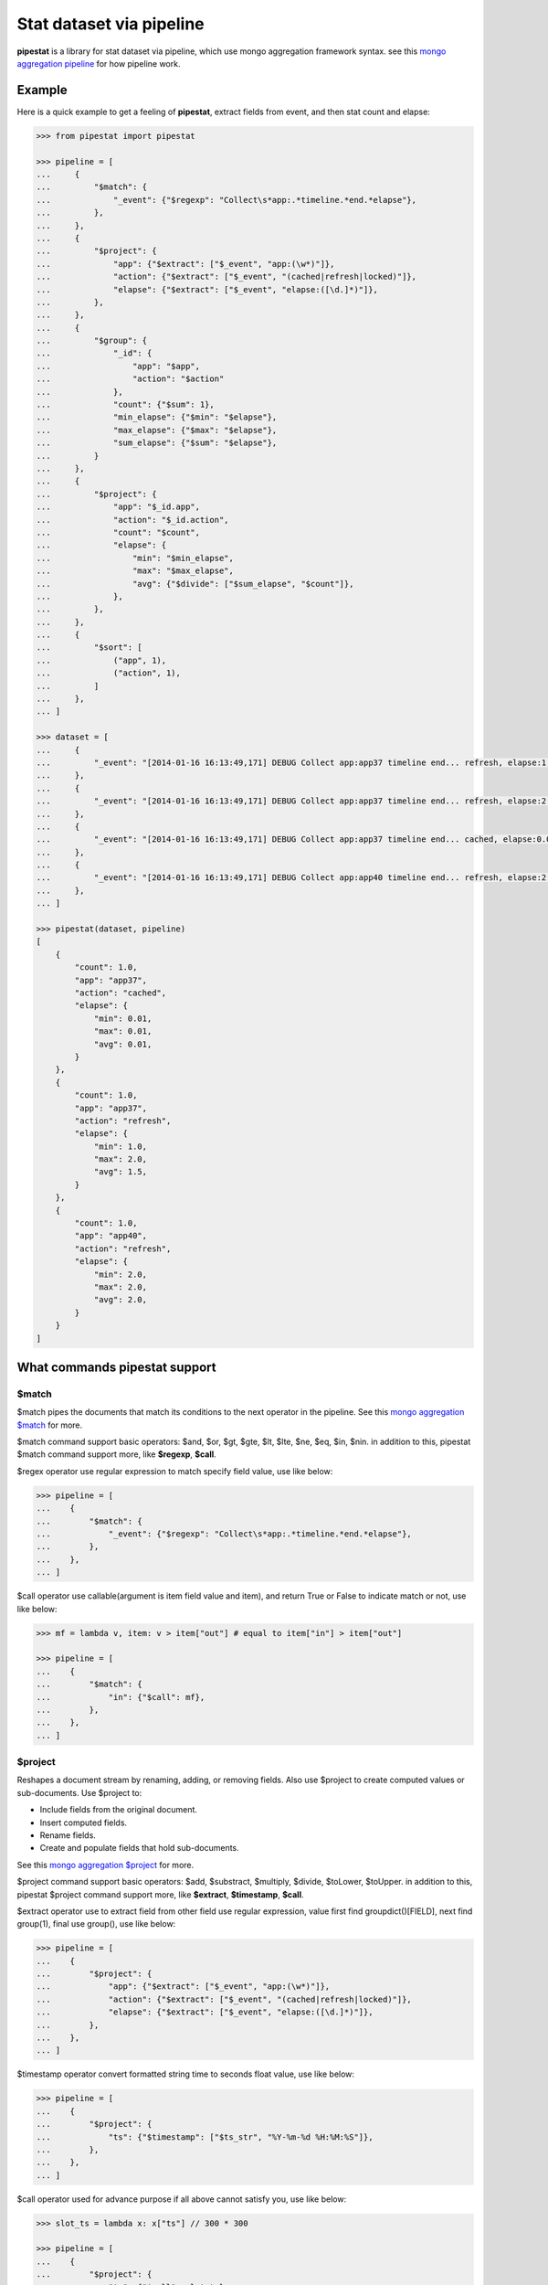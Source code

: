 Stat dataset via pipeline
=============================================================

**pipestat** is a library for stat dataset via pipeline,
which use mongo aggregation framework syntax.
see this `mongo aggregation pipeline
<http://docs.mongodb.org/manual/core/aggregation-pipeline/>`_ for how pipeline work.

Example
-------------------------------------------------------------

Here is a quick example to get a feeling of **pipestat**,
extract fields from event, and then stat count and elapse:

.. code:: python

    >>> from pipestat import pipestat

    >>> pipeline = [
    ...     {
    ...         "$match": {
    ...             "_event": {"$regexp": "Collect\s*app:.*timeline.*end.*elapse"},
    ...         },
    ...     },
    ...     {
    ...         "$project": {
    ...             "app": {"$extract": ["$_event", "app:(\w*)"]},
    ...             "action": {"$extract": ["$_event", "(cached|refresh|locked)"]},
    ...             "elapse": {"$extract": ["$_event", "elapse:([\d.]*)"]},
    ...         },
    ...     },
    ...     {
    ...         "$group": {
    ...             "_id": {
    ...                 "app": "$app",
    ...                 "action": "$action"
    ...             },
    ...             "count": {"$sum": 1},
    ...             "min_elapse": {"$min": "$elapse"},
    ...             "max_elapse": {"$max": "$elapse"},
    ...             "sum_elapse": {"$sum": "$elapse"},
    ...         }
    ...     },
    ...     {
    ...         "$project": {
    ...             "app": "$_id.app",
    ...             "action": "$_id.action",
    ...             "count": "$count",
    ...             "elapse": {
    ...                 "min": "$min_elapse",
    ...                 "max": "$max_elapse",
    ...                 "avg": {"$divide": ["$sum_elapse", "$count"]},
    ...             },
    ...         },
    ...     },
    ...     {
    ...         "$sort": [
    ...             ("app", 1),
    ...             ("action", 1),
    ...         ]
    ...     },
    ... ]

    >>> dataset = [
    ...     {
    ...         "_event": "[2014-01-16 16:13:49,171] DEBUG Collect app:app37 timeline end... refresh, elapse:1.0",
    ...     },
    ...     {
    ...         "_event": "[2014-01-16 16:13:49,171] DEBUG Collect app:app37 timeline end... refresh, elapse:2.0",
    ...     },
    ...     {
    ...         "_event": "[2014-01-16 16:13:49,171] DEBUG Collect app:app37 timeline end... cached, elapse:0.01",
    ...     },
    ...     {
    ...         "_event": "[2014-01-16 16:13:49,171] DEBUG Collect app:app40 timeline end... refresh, elapse:2.0",
    ...     },
    ... ]

    >>> pipestat(dataset, pipeline)
    [
        {
            "count": 1.0,
            "app": "app37",
            "action": "cached",
            "elapse": {
                "min": 0.01,
                "max": 0.01,
                "avg": 0.01,
            }
        },
        {
            "count": 1.0,
            "app": "app37",
            "action": "refresh",
            "elapse": {
                "min": 1.0,
                "max": 2.0,
                "avg": 1.5,
            }
        },
        {
            "count": 1.0,
            "app": "app40",
            "action": "refresh",
            "elapse": {
                "min": 2.0,
                "max": 2.0,
                "avg": 2.0,
            }
        }
    ]

What commands pipestat support
---------------------------------------------------------------------------------

$match
~~~~~~

$match pipes the documents that match its conditions to the next operator in the pipeline.
See this `mongo aggregation $match
<http://docs.mongodb.org/manual/reference/operator/aggregation/match/>`_ for more.

$match command support basic operators: $and, $or, $gt, $gte, $lt, $lte, $ne, $eq, $in, $nin.
in addition to this, pipestat $match command support more, like **$regexp**, **$call**.

$regex operator use regular expression to match specify field value, use like below:

.. code:: python

    >>> pipeline = [
    ...    {
    ...        "$match": {
    ...            "_event": {"$regexp": "Collect\s*app:.*timeline.*end.*elapse"},
    ...        },
    ...    },
    ... ]

$call operator use callable(argument is item field value and item), and return True or False to indicate match or not, use like below:

.. code:: python

    >>> mf = lambda v, item: v > item["out"] # equal to item["in"] > item["out"]

    >>> pipeline = [
    ...    {
    ...        "$match": {
    ...            "in": {"$call": mf},
    ...        },
    ...    },
    ... ]

$project
~~~~~~~~
Reshapes a document stream by renaming, adding, or removing fields. Also use $project to create computed values or sub-documents. Use $project to:

- Include fields from the original document.
- Insert computed fields.
- Rename fields.
- Create and populate fields that hold sub-documents.

See this `mongo aggregation $project
<http://docs.mongodb.org/manual/reference/operator/aggregation/project/>`_ for more.

$project command support basic operators: $add, $substract, $multiply, $divide, $toLower, $toUpper.
in addition to this, pipestat $project command support more, like **$extract**, **$timestamp**, **$call**.

$extract operator use to extract field from other field use regular expression,
value first find groupdict()[FIELD], next find group(1), final use group(), use like below:

.. code:: python

    >>> pipeline = [
    ...    {
    ...        "$project": {
    ...            "app": {"$extract": ["$_event", "app:(\w*)"]},
    ...            "action": {"$extract": ["$_event", "(cached|refresh|locked)"]},
    ...            "elapse": {"$extract": ["$_event", "elapse:([\d.]*)"]},
    ...        },
    ...    },
    ... ]

$timestamp operator convert formatted string time to seconds float value, use like below:

.. code:: python

    >>> pipeline = [
    ...    {
    ...        "$project": {
    ...            "ts": {"$timestamp": ["$ts_str", "%Y-%m-%d %H:%M:%S"]},
    ...        },
    ...    },
    ... ]

$call operator used for advance purpose if all above cannot satisfy you, use like below:

.. code:: python

    >>> slot_ts = lambda x: x["ts"] // 300 * 300

    >>> pipeline = [
    ...    {
    ...        "$project": {
    ...            "ts": {"$call": slot_ts},
    ...        },
    ...    },
    ... ]

pipestat $project command **not support nest operator** like below:

.. code:: python

    >>> pipeline = [
    ...     {
    ...         "$project": {
    ...             "traffic": {"$divide": [{"$multiply": ["$traffic", 8]}, 1024]}
    ...         }
    ...     }
    ... ]

so if you want complex operator, please use **$call** operator. instead of use like above, you should do it like below:

.. code:: python

    >>> bytes_kbps = lambda x: x["traffic"] * 8.0 / 1024

    >>> pipeline = [
    ...    {
    ...        "$project": {
    ...            "traffic": {"$call": bytes_kbps},
    ...        },
    ...    },
    ... ]

$group
~~~~~~
Groups documents together for the purpose of calculating aggregate values based on a collection of documents.
In practice, $group often supports tasks such as average page views for each page in a website on a daily basis.

See this `mongo aggregation $group
<http://docs.mongodb.org/manual/reference/operator/aggregation/group/>`_ for more.

$group command support basic operators: $sum, $min, $max, $first, $last, $addToSet, $push.
in addition to this, pipestat $group command support more, like **$concatToSet**, **$concatList**.
see a example as below:

.. code:: python

    >>> pipeline = [
    ...    {
    ...        "$group": {
    ...            "_id": {
    ...                "app": "$app",
    ...                "action": "$action"
    ...            },
    ...            "count": {"$sum": 1},
    ...            "min_elapse": {"$min": "$elapse"},
    ...            "max_elapse": {"$max": "$elapse"},
    ...            "sum_elapse": {"$sum": "$elapse"},
    ...        }
    ...    },
    ... ]

$sort
~~~~~
the $sort pipeline command sorts all input documents and returns them to the pipeline in sorted order

See this `mongo aggregation $sort
<http://docs.mongodb.org/manual/reference/operator/aggregation/sort/>`_ for more.

$sort command is identical to mongo aggregation $sort,
not only use dict, you also can use a list of tuple or collections.OrderedDict, for multi-key sort order reason! see a example as below:

.. code:: python

    >>> pipeline = [
    ...    {
    ...        "$sort": {"app": 1}
    ...    },
    ... ]

    >>> pipeline = [
    ...    {
    ...        "$sort": [
    ...            ("app", 1),
    ...            ("action", 1),
    ...        ]
    ...    },
    ... ]

$limit
~~~~~~
Restricts the number of documents that pass through the $limit in the pipeline.

See this `mongo aggregation $limit
<http://docs.mongodb.org/manual/reference/operator/aggregation/limit/>`_ for more.

$limit command is identical to mongo aggregation $limit, see a example as below:

.. code:: python

    >>> pipeline = [
    ...    {
    ...        "$limit": 3,
    ...    },
    ... ]

$skip
~~~~~
Skips over the specified number of documents that pass through the $skip in the pipeline before passing all of the remaining input.

See this `mongo aggregation $skip
<http://docs.mongodb.org/manual/reference/operator/aggregation/skip/>`_ for more.

$skip command is identical to mongo aggregation $skip, see a example as below:

.. code:: python

    >>> pipeline = [
    ...    {
    ...        "$skip": 3,
    ...    },
    ... ]

$unwind
~~~~~~~
Peels off the elements of an array individually, and returns a stream of documents. $unwind returns one document for every member of the unwound array within every source document.

See this `mongo aggregation $unwind
<http://docs.mongodb.org/manual/reference/operator/aggregation/unwind/>`_ for more.

$unwind command is identical to mongo aggregation $unwind, see a example as below:

.. code:: python

    >>> pipeline = [
    ...    {
    ...        "$unwind": "$tags",
    ...    },
    ... ]

Advance Example
-------------------------------------------------------------

for same reason, maybe you want use low-level **Pipeline** class. with it you can do multiply pipestat for same dataset.
see below example.

.. code:: python

    >>> from pipestat import Pipeline, LimitExceedError

    >>> dataset = [
    ...     {
    ...         "_event": "[2014-01-16 16:13:49,171] DEBUG Collect app:app37 timeline end... refresh, elapse:1.0",
    ...     },
    ...     {
    ...         "_event": "[2014-01-16 16:13:49,171] DEBUG Collect app:app37 timeline end... cached, elapse:0.01",
    ...     },
    ...     {
    ...         "_event": "[2014-01-16 16:13:49,171] DEBUG Collect app:app40 timeline end... refresh, elapse:2.0",
    ...     },
    ... ]

    >>> pipeline = Pipeline([
    ...     {
    ...         "$match": {
    ...             "_event": {"$regexp": "Collect\s*app:.*timeline.*end.*elapse"},
    ...         },
    ...     },
    ...     {
    ...         "$project": {
    ...             "app": {"$extract": ["$_event", "app:(\w*)"]},
    ...             "elapse": {"$extract": ["$_event", "elapse:([\d.]*)"]},
    ...         },
    ...     },
    ...     {
    ...         "$group": {
    ...             "_id": {
    ...                 "app": "$app",
    ...             },
    ...             "count": {"$sum": 1},
    ...             "sum_elapse": {"$sum": "$elapse"},
    ...         }
    ...     },
    ...     {
    ...         "$project": {
    ...             "app": "$_id.app",
    ...             "avg_elapse": {"$divide": ["$sum_elapse", "$count"]},
    ...         },
    ...     },
    ...     {
    ...         "$sort": [
    ...             ("app", 1),
    ...         ]
    ...     },
    ... ])

    >>> for item in dataset:
    ...     try:
    ...         pipeline.feed(item)
    ...     except LimitCompleted:
    ...         break

    >>> pipeline.result()
    [
        {
            "count": 1.0,
            "avg_elapse": 0.01,
            "app": "app37",
            "action": "cached",
            "min_elapse": 0.01,
            "max_elapse": 0.01
        },
        {
            "count": 1.0,
            "avg_elapse": 1.0,
            "app": "app37",
            "action": "refresh",
            "min_elapse": 1.0,
            "max_elapse": 1.0
        },
        {
            "count": 1.0,
            "avg_elapse": 2.0,
            "app": "app40",
            "action": "refresh",
            "min_elapse": 2.0,
            "max_elapse": 2.0
        }
    ]

as you see when you use low-level **Pipeline** class, you should handle **LimitCompleted** by youself.
LimitExceedError is raise when you use $limit command, and required items is exceed limit count.
